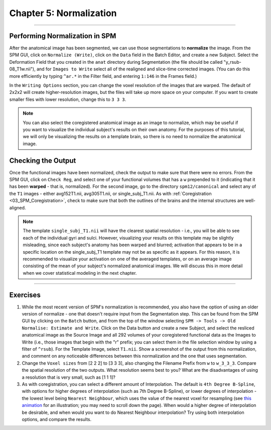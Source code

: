 .. _05_SPM_Normalize:

========================
Chapter 5: Normalization
========================

---------------

Performing Normalization in SPM
*******************************

After the anatomical image has been segmented, we can use those segmentations to **normalize** the image. From the SPM GUI, click on ``Normalize (Write)``, click on the ``Data`` field in the Batch Editor, and create a new Subject. Select the Deformation Field that you created in the ``anat`` directory during Segmentation (the file should be called "y_rsub-08_T1w.nii"), and for ``Images to Write`` select all of the realigned and slice-time corrected images. (You can do this more efficiently by typing ``^ar.*`` in the Filter field, and entering ``1:146`` in the Frames field.)

In the ``Writing Options`` section, you can change the voxel resolution of the images that are warped. The default of 2x2x2 will create higher-resolution images, but the files will take up more space on your computer. If you want to create smaller files with lower resolution, change this to ``3 3 3``.

.. note::

  You can also select the coregistered anatomical image as an image to normalize, which may be useful if you want to visualize the individual subject's results on their own anatomy. For the purposes of this tutorial, we will only be visualizing the results on a template brain, so there is no need to normalize the anatomical image.


Checking the Output
*******************

Once the functional images have been normalized, check the output to make sure that there were no errors. From the SPM GUI, click on ``Check Reg``, and select one of your functional volumes that has a ``w`` prepended to it (indicating that it has been **warped** - that is, normalized). For the second image, go to the directory ``spm12/canonical`` and select any of the ``T1`` images - either avg152T1.nii, avg305T1.nii, or single_subj_T1.nii. As with :ref:`Coregistration <03_SPM_Coregistration>`, check to make sure that both the outlines of the brains and the internal structures are well-aligned.

.. note::

  The template ``single_subj_T1.nii`` will have the clearest spatial resolution - i.e., you will be able to see each of the individual gyri and sulci. However, visualizing your results on this template may be slightly misleading, since each subject's anatomy has been warped and blurred; activation that appears to be in a specific location on the single_subj_T1 template may not be as specific as it appears. For this reason, it is recommended to visualize your activation on one of the averaged templates, or on an average image consisting of the mean of your subject's normalized anatomical images. We will discuss this in more detail when we cover statistical modeling in the next chapter.
  
.. figure:: 04_05_CheckNormalization.gif

-----------------

Exercises
*********

1. While the most recent version of SPM's normalization is recommended, you also have the option of using an older version of normalize - one that doesn't require input from the Segmentation step. This can be found from the SPM GUI by clicking on the ``Batch`` button, and from the top of the window selecting ``SPM -> Tools -> Old Normalise: Estimate and Write``.  Click on the Data button and create a new Subject, and select the resliced anatomical image as the Source Image and all 292 volumes of your coregistered functional data as the Images to Write (i.e., those images that begin with the "r" prefix; you can select them in the file selection window by using a filter of ``^rsub``). For the Template Image, select ``T1.nii``. Show a screenshot of the output from this normalization, and comment on any noticeable differences between this normalization and the one that uses segmentation.

2. Change the ``Voxel sizes`` from [2 2 2] to [3 3 3], also changing the Filename Prefix from ``w`` to ``w_3_3_3``. Compare the spatial resolution of the two outputs. What resolution seems best to you? What are the disadvantages of using a resolution that is very small, such as [1 1 1]?

3. As with coregistration, you can select a different amount of Interpolation. The default is ``4th Degree B-Spline``, with options for higher degrees of interpolation (such as 7th Degree B-Spline), or lower degrees of interpolation - the lowest level being ``Nearest Neighbour``, which uses the value of the nearest voxel for resampling (see `this animation <https://andysbrainbook.readthedocs.io/en/latest/FrequentlyAskedQuestions/FrequentlyAskedQuestions.html#resampling>`__ for an illustration; you may need to scroll down the page). When would a higher degree of interpolation be desirable, and when would you want to do Nearest Neighbour interpolation? Try using both interpolation options, and compare the results.
